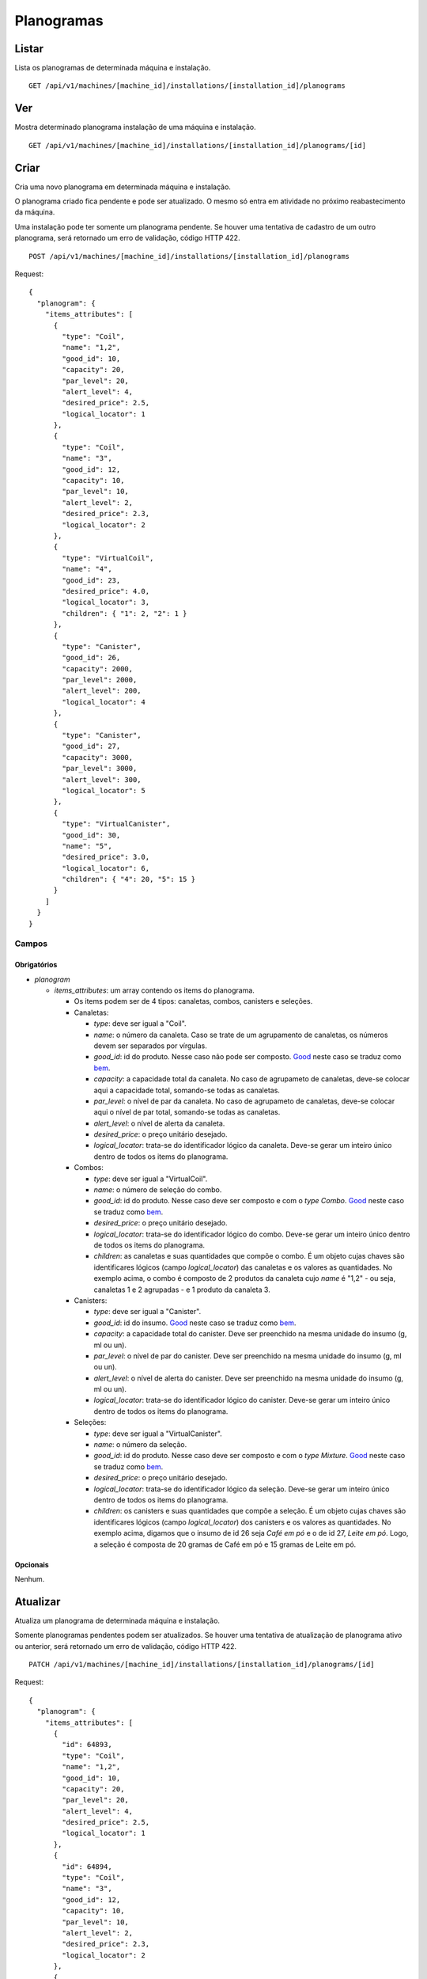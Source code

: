 ###########
Planogramas
###########

Listar
======

Lista os planogramas de determinada máquina e instalação.

::

    GET /api/v1/machines/[machine_id]/installations/[installation_id]/planograms

Ver
===

Mostra determinado planograma instalação de uma máquina e instalação.

::

    GET /api/v1/machines/[machine_id]/installations/[installation_id]/planograms/[id]

Criar
=====

Cria uma novo planograma em determinada máquina e instalação.

O planograma criado fica pendente e pode ser atualizado. O mesmo só entra em atividade no próximo reabastecimento da máquina.

Uma instalação pode ter somente um planograma pendente. Se houver uma tentativa de cadastro de um outro planograma, será retornado um erro de validação, código HTTP 422.

::

    POST /api/v1/machines/[machine_id]/installations/[installation_id]/planograms

Request::

    {
      "planogram": {
        "items_attributes": [
          {
            "type": "Coil",
            "name": "1,2",
            "good_id": 10,
            "capacity": 20,
            "par_level": 20,
            "alert_level": 4,
            "desired_price": 2.5,
            "logical_locator": 1
          },
          {
            "type": "Coil",
            "name": "3",
            "good_id": 12,
            "capacity": 10,
            "par_level": 10,
            "alert_level": 2,
            "desired_price": 2.3,
            "logical_locator": 2
          },
          {
            "type": "VirtualCoil",
            "name": "4",
            "good_id": 23,
            "desired_price": 4.0,
            "logical_locator": 3,
            "children": { "1": 2, "2": 1 }
          },
          {
            "type": "Canister",
            "good_id": 26,
            "capacity": 2000,
            "par_level": 2000,
            "alert_level": 200,
            "logical_locator": 4
          },
          {
            "type": "Canister",
            "good_id": 27,
            "capacity": 3000,
            "par_level": 3000,
            "alert_level": 300,
            "logical_locator": 5
          },
          {
            "type": "VirtualCanister",
            "good_id": 30,
            "name": "5",
            "desired_price": 3.0,
            "logical_locator": 6,
            "children": { "4": 20, "5": 15 }
          }
        ]
      }
    }

Campos
------

Obrigatórios
^^^^^^^^^^^^

* *planogram*

  * *items_attributes*: um array contendo os items do planograma.

    * Os items podem ser de 4 tipos: canaletas, combos, canisters e seleções.
    * Canaletas:

      * *type*: deve ser igual a "Coil".
      * *name*: o número da canaleta. Caso se trate de um agrupamento de canaletas, os números devem ser separados por vírgulas.
      * *good_id*: id do produto. Nesse caso não pode ser composto. `Good <https://en.wikipedia.org/wiki/Good_%28economics%29>`_ neste caso se traduz como `bem <https://pt.wikipedia.org/wiki/Bem_%28economia%29>`_.
      * *capacity*: a capacidade total da canaleta. No caso de agrupameto de canaletas, deve-se colocar aqui a capacidade total, somando-se todas as canaletas.
      * *par_level*: o nível de par da canaleta. No caso de agrupameto de canaletas, deve-se colocar aqui o nível de par total, somando-se todas as canaletas.
      * *alert_level*: o nível de alerta da canaleta.
      * *desired_price*: o preço unitário desejado.
      * *logical_locator*: trata-se do identificador lógico da canaleta. Deve-se gerar um inteiro único dentro de todos os items do planograma.

    * Combos:

      * *type*: deve ser igual a "VirtualCoil".
      * *name*: o número de seleção do combo.
      * *good_id*: id do produto. Nesse caso deve ser composto e com o *type* *Combo*. `Good <https://en.wikipedia.org/wiki/Good_%28economics%29>`_ neste caso se traduz como `bem <https://pt.wikipedia.org/wiki/Bem_%28economia%29>`_.
      * *desired_price*: o preço unitário desejado.
      * *logical_locator*: trata-se do identificador lógico do combo. Deve-se gerar um inteiro único dentro de todos os items do planograma.
      * *children*: as canaletas e suas quantidades que compõe o combo. É um objeto cujas chaves são identificares lógicos (campo *logical_locator*) das canaletas e os valores as quantidades. No exemplo acima, o combo é composto de 2 produtos da canaleta cujo *name* é "1,2" - ou seja, canaletas 1 e 2 agrupadas - e 1 produto da canaleta 3.

    * Canisters:

      * *type*: deve ser igual a "Canister".
      * *good_id*: id do insumo. `Good <https://en.wikipedia.org/wiki/Good_%28economics%29>`_ neste caso se traduz como `bem <https://pt.wikipedia.org/wiki/Bem_%28economia%29>`_.
      * *capacity*: a capacidade total do canister. Deve ser preenchido na mesma unidade do insumo (g, ml ou un).
      * *par_level*: o nível de par do canister. Deve ser preenchido na mesma unidade do insumo (g, ml ou un).
      * *alert_level*: o nível de alerta do canister. Deve ser preenchido na mesma unidade do insumo (g, ml ou un).
      * *logical_locator*: trata-se do identificador lógico do canister. Deve-se gerar um inteiro único dentro de todos os items do planograma.

    * Seleções:

      * *type*: deve ser igual a "VirtualCanister".
      * *name*: o número da seleção.
      * *good_id*: id do produto. Nesse caso deve ser composto e com o *type* *Mixture*. `Good <https://en.wikipedia.org/wiki/Good_%28economics%29>`_ neste caso se traduz como `bem <https://pt.wikipedia.org/wiki/Bem_%28economia%29>`_.
      * *desired_price*: o preço unitário desejado.
      * *logical_locator*: trata-se do identificador lógico da seleção. Deve-se gerar um inteiro único dentro de todos os items do planograma.
      * *children*: os canisters e suas quantidades que compõe a seleção. É um objeto cujas chaves são identificares lógicos (campo *logical_locator*) dos canisters e os valores as quantidades. No exemplo acima, digamos que o insumo de id 26 seja *Café em pó* e o de id 27, *Leite em pó*. Logo, a seleção é composta de 20 gramas de Café em pó e 15 gramas de Leite em pó.

Opcionais
^^^^^^^^^

Nenhum.

Atualizar
=========

Atualiza um planograma de determinada máquina e instalação.

Somente planogramas pendentes podem ser atualizados. Se houver uma tentativa de atualização de planograma ativo ou anterior, será retornado um erro de validação, código HTTP 422.

::

    PATCH /api/v1/machines/[machine_id]/installations/[installation_id]/planograms/[id]

Request::

    {
      "planogram": {
        "items_attributes": [
          {
            "id": 64893,
            "type": "Coil",
            "name": "1,2",
            "good_id": 10,
            "capacity": 20,
            "par_level": 20,
            "alert_level": 4,
            "desired_price": 2.5,
            "logical_locator": 1
          },
          {
            "id": 64894,
            "type": "Coil",
            "name": "3",
            "good_id": 12,
            "capacity": 10,
            "par_level": 10,
            "alert_level": 2,
            "desired_price": 2.3,
            "logical_locator": 2
          },
          {
            "id": 64895,
            "type": "VirtualCoil",
            "name": "4",
            "good_id": 23,
            "desired_price": 4.0,
            "logical_locator": 3,
            "children": { "1": 2, "2": 1 }
          },
          {
            "id": 64896,
            "type": "Canister",
            "good_id": 26,
            "capacity": 2000,
            "par_level": 2000,
            "alert_level": 200,
            "logical_locator": 4
          },
          {
            "id": 64897,
            "type": "Canister",
            "good_id": 27,
            "capacity": 3000,
            "par_level": 3000,
            "alert_level": 300,
            "logical_locator": 5
          },
          {
            "id": 64898,
            "type": "VirtualCanister",
            "good_id": 30,
            "name": "5",
            "desired_price": 3.0,
            "logical_locator": 6,
            "children": { "4": 20, "5": 15 }
          }
        ]
      }
    }

Campos
------

Obrigatórios
^^^^^^^^^^^^

* *planogram*

  * *items_attributes*: um array contendo os items do planograma.

    * Os items podem ser de 4 tipos: canaletas, combos, canisters e seleções.
    * Canaletas:

      * *id*: o id do item, gerado automaticamente pelo sistema no momento da criação do planograma.
      * *type*: deve ser igual a "Coil".
      * *name*: o número da canaleta. Caso se trate de um agrupamento de canaletas, os números devem ser separados por vírgulas.
      * *good_id*: id do produto. Nesse caso não pode ser composto. `Good <https://en.wikipedia.org/wiki/Good_%28economics%29>`_ neste caso se traduz como `bem <https://pt.wikipedia.org/wiki/Bem_%28economia%29>`_.
      * *capacity*: a capacidade total da canaleta. No caso de agrupameto de canaletas, deve-se colocar aqui a capacidade total, somando-se todas as canaletas.
      * *par_level*: o nível de par da canaleta. No caso de agrupameto de canaletas, deve-se colocar aqui o nível de par total, somando-se todas as canaletas.
      * *alert_level*: o nível de alerta da canaleta.
      * *desired_price*: o preço unitário desejado.
      * *logical_locator*: trata-se do identificador lógico da canaleta. Deve-se gerar um inteiro único dentro de todos os items do planograma.

    * Combos:

      * *id*: o id do item, gerado automaticamente pelo sistema no momento da criação do planograma.
      * *type*: deve ser igual a "VirtualCoil".
      * *name*: o número de seleção do combo.
      * *good_id*: id do produto. Nesse caso deve ser composto e com o *type* *Combo*. `Good <https://en.wikipedia.org/wiki/Good_%28economics%29>`_ neste caso se traduz como `bem <https://pt.wikipedia.org/wiki/Bem_%28economia%29>`_.
      * *desired_price*: o preço unitário desejado.
      * *logical_locator*: trata-se do identificador lógico do combo. Deve-se gerar um inteiro único dentro de todos os items do planograma.
      * *children*: as canaletas e suas quantidades que compõe o combo. É um objeto cujas chaves são identificares lógicos (campo *logical_locator*) das canaletas e os valores as quantidades. No exemplo acima, o combo é composto de 2 produtos da canaleta cujo *name* é "1,2" - ou seja, canaletas 1 e 2 agrupadas - e 1 produto da canaleta 3.

    * Canisters:

      * *id*: o id do item, gerado automaticamente pelo sistema no momento da criação do planograma.
      * *type*: deve ser igual a "Canister".
      * *good_id*: id do insumo. `Good <https://en.wikipedia.org/wiki/Good_%28economics%29>`_ neste caso se traduz como `bem <https://pt.wikipedia.org/wiki/Bem_%28economia%29>`_.
      * *capacity*: a capacidade total do canister. Deve ser preenchido na mesma unidade do insumo (g, ml ou un).
      * *par_level*: o nível de par do canister. Deve ser preenchido na mesma unidade do insumo (g, ml ou un).
      * *alert_level*: o nível de alerta do canister. Deve ser preenchido na mesma unidade do insumo (g, ml ou un).
      * *logical_locator*: trata-se do identificador lógico do canister. Deve-se gerar um inteiro único dentro de todos os items do planograma.

    * Seleções:

      * *id*: o id do item, gerado automaticamente pelo sistema no momento da criação do planograma.
      * *type*: deve ser igual a "VirtualCanister".
      * *name*: o número da seleção.
      * *good_id*: id do produto. Nesse caso deve ser composto e com o *type* *Mixture*. `Good <https://en.wikipedia.org/wiki/Good_%28economics%29>`_ neste caso se traduz como `bem <https://pt.wikipedia.org/wiki/Bem_%28economia%29>`_.
      * *desired_price*: o preço unitário desejado.
      * *logical_locator*: trata-se do identificador lógico da seleção. Deve-se gerar um inteiro único dentro de todos os items do planograma.
      * *children*: os canisters e suas quantidades que compõe a seleção. É um objeto cujas chaves são identificares lógicos (campo *logical_locator*) dos canisters e os valores as quantidades. No exemplo acima, digamos que o insumo de id 26 seja *Café em pó* e o de id 27, *Leite em pó*. Logo, a seleção é composta de 20 gramas de Café em pó e 15 gramas de Leite em pó.

Opcionais
^^^^^^^^^

Nenhum.

Excluir
=======

Exclui um planograma de determinada máquina e instalação.

Somente planogramas pendentes podem ser excluídos. Se houver uma tentativa de exclusão de planograma ativo ou anterior, será retornado um erro de validação, código HTTP 422.

::

    DELETE /api/v1/machines/[machine_id]/installations/[installation_id]/planograms/[id]
